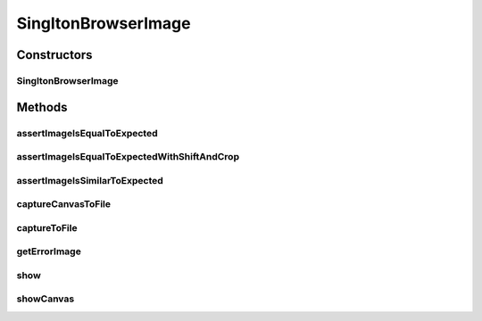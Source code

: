 .. java:import:: com.github.loyada.jdollarx Images

.. java:import:: com.github.loyada.jdollarx InBrowser

.. java:import:: com.github.loyada.jdollarx Path

.. java:import:: java.awt.image BufferedImage

.. java:import:: java.io File

.. java:import:: java.io IOException

.. java:import:: java.io InputStream

.. java:import:: java.util Optional

SingltonBrowserImage
====================

.. java:package:: com.github.loyada.jdollarx.singlebrowser
   :noindex:

.. java:type:: public class SingltonBrowserImage

   Capturing and asserting the image (screenshot) of a Path element. It supports both canvas and a standard element image. It supports both accurate and fuzzy assertion. It provides utility functions to display an element in a separate window.

Constructors
------------
SingltonBrowserImage
^^^^^^^^^^^^^^^^^^^^

.. java:constructor:: public SingltonBrowserImage(Path el)
   :outertype: SingltonBrowserImage

   :param el: The element the represents the image we are interested in

Methods
-------
assertImageIsEqualToExpected
^^^^^^^^^^^^^^^^^^^^^^^^^^^^

.. java:method:: public void assertImageIsEqualToExpected(InputStream expectedImageInput) throws IOException
   :outertype: SingltonBrowserImage

   Verify that the element's image is pixel-perfect

   :param expectedImageInput: - reference png image
   :throws IOException: - file could not be read

assertImageIsEqualToExpectedWithShiftAndCrop
^^^^^^^^^^^^^^^^^^^^^^^^^^^^^^^^^^^^^^^^^^^^

.. java:method:: public void assertImageIsEqualToExpectedWithShiftAndCrop(InputStream expectedImageInput, int maxShift) throws IOException
   :outertype: SingltonBrowserImage

   Verify that the element's image is pixel-perfect, but allowing one to be a cropped/shifted version of the other.

   :param expectedImageInput: - reference png image
   :param maxShift: maximum pixels the images are shifted/cropped compared to each other
   :throws IOException: - file could not be read

assertImageIsSimilarToExpected
^^^^^^^^^^^^^^^^^^^^^^^^^^^^^^

.. java:method:: public void assertImageIsSimilarToExpected(InputStream expectedImageInput, int maxBadPixelsRatio) throws IOException
   :outertype: SingltonBrowserImage

   Verify the picture is "similar" to the reference image. Ignores minor differences between the pixels. Does not identify offsets and rotation. It uses a VERY simplistic approach (no wavelets or any other transform).

   :param expectedImageInput: - reference png image
   :param maxBadPixelsRatio: - a positive number. For example: If it's 100, then 1% of the pixels can have major differences compared to the reference.
   :throws IOException: - file could not be read

captureCanvasToFile
^^^^^^^^^^^^^^^^^^^

.. java:method:: public void captureCanvasToFile(File outputFile)
   :outertype: SingltonBrowserImage

   Capture the image of an HTML5 canvas as a png, and save it to the given file. If the element given is not a canvas, this will fail. Note that it is more optimized - it downloads only the section of the canvas as an image.

   :param outputFile: - output file

captureToFile
^^^^^^^^^^^^^

.. java:method:: public void captureToFile(File outputFile)
   :outertype: SingltonBrowserImage

   Capture the image of an element as a png, and save it to the given file

   :param outputFile: - output file

getErrorImage
^^^^^^^^^^^^^

.. java:method:: public Optional<BufferedImage> getErrorImage(InputStream expectedImageInput) throws IOException
   :outertype: SingltonBrowserImage

   compare captured image to a reference image and return an image that highlights the differences. Both images are expected to have the same dimensions, otherwise it throws in AssertionError.

   :param expectedImageInput: - reference png image
   :throws IOException: - file could not be read
   :throws AssertionError: - images are not the same size
   :return: an image that highlights the different pixels. If the images are equal, returns an empty optional.

show
^^^^

.. java:method:: public void show()
   :outertype: SingltonBrowserImage

   Display the element image in a separate window. This is useful for troubleshooting/development. Note that this will not work well if you do it inside a debugger evaluation.

showCanvas
^^^^^^^^^^

.. java:method:: public void showCanvas()
   :outertype: SingltonBrowserImage

   Similar to show(), but optimized for an HTML5 canvas element


